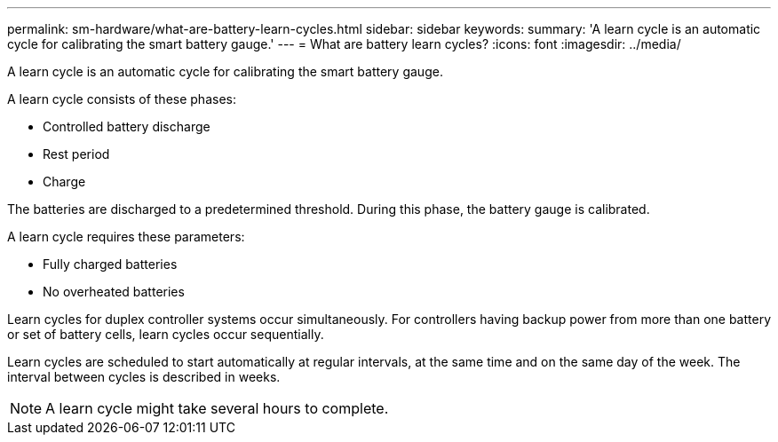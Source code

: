 ---
permalink: sm-hardware/what-are-battery-learn-cycles.html
sidebar: sidebar
keywords: 
summary: 'A learn cycle is an automatic cycle for calibrating the smart battery gauge.'
---
= What are battery learn cycles?
:icons: font
:imagesdir: ../media/

[.lead]
A learn cycle is an automatic cycle for calibrating the smart battery gauge.

A learn cycle consists of these phases:

* Controlled battery discharge
* Rest period
* Charge

The batteries are discharged to a predetermined threshold. During this phase, the battery gauge is calibrated.

A learn cycle requires these parameters:

* Fully charged batteries
* No overheated batteries

Learn cycles for duplex controller systems occur simultaneously. For controllers having backup power from more than one battery or set of battery cells, learn cycles occur sequentially.

Learn cycles are scheduled to start automatically at regular intervals, at the same time and on the same day of the week. The interval between cycles is described in weeks.

[NOTE]
====
A learn cycle might take several hours to complete.
====
